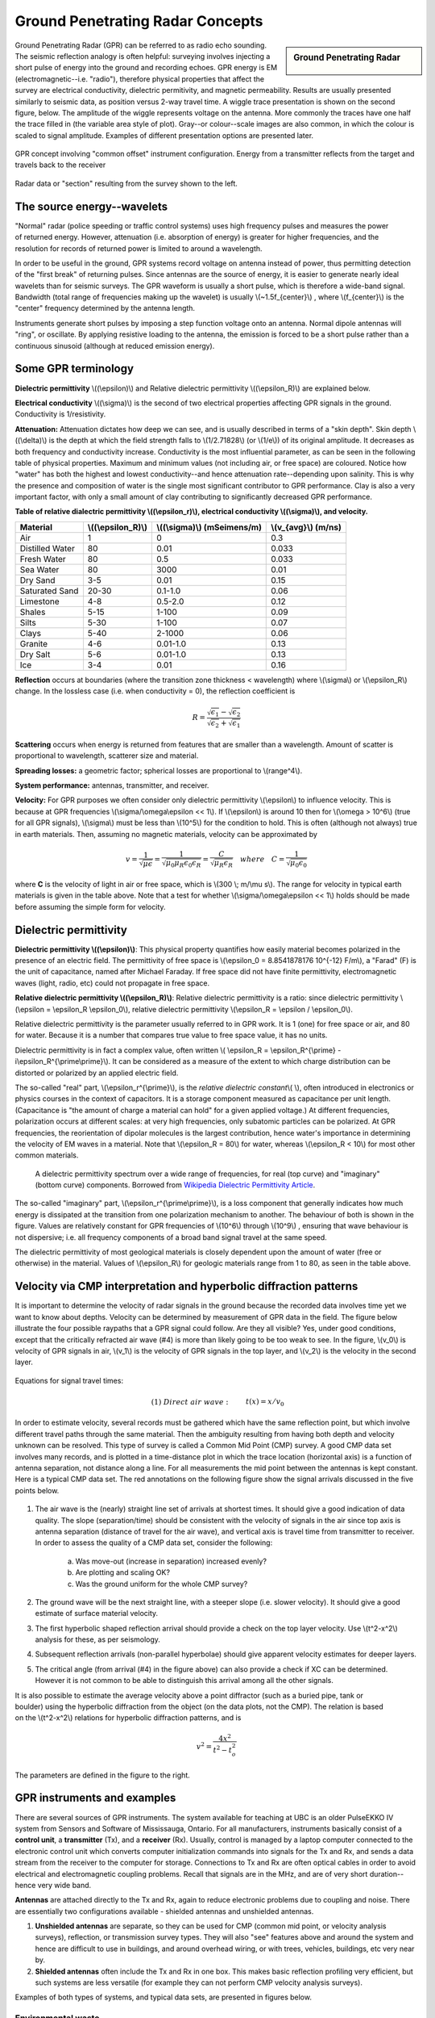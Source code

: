 .. _GPR_concepts_and_examples:

Ground Penetrating Radar Concepts
*********************************

.. sidebar:: Ground Penetrating Radar

    .. figure:: ./images/icon_gpr.gif
    	:align: center

Ground Penetrating Radar (GPR) can be referred to as radio echo sounding. The
seismic reflection analogy is often helpful: surveying involves injecting a
short pulse of energy into the ground and recording echoes. GPR energy is EM
(electromagnetic--i.e. "radio"), therefore physical properties that affect the
survey are electrical conductivity, dielectric permitivity, and magnetic
permeability. Results are usually presented similarly to seismic data, as
position versus 2-way travel time. A wiggle trace presentation is shown on the
second figure, below. The amplitude of the wiggle represents voltage on the
antenna. More commonly the traces have one half the trace filled in (the
variable area style of plot). Gray--or colour--scale images are also common,
in which the colour is scaled to signal amplitude. Examples of different
presentation options are presented later.

.. figure:: ./images/gpr_com_offset_schematic.gif
	:align: center
	:scale: 150 %

	GPR concept involving "common offset" instrument configuration. Energy from a transmitter reflects from the target and travels back to the receiver

.. figure:: ./images/gpr_section.gif
	:align: center
	:scale: 130 %

	Radar data or "section" resulting from the survey shown to the left.


The source energy--wavelets
===========================

.. figure:: ./images/pulses_wavforms_E_spectrum.gif
	:align: right
	:scale: 100 %

"Normal" radar (police speeding or traffic control systems) uses high frequency
pulses and measures the power of returned energy. However, attenuation (i.e.
absorption of energy) is greater for higher frequencies, and the resolution
for records of returned power is limited to around a wavelength.

In order to be useful in the ground, GPR systems record voltage on antenna
instead of power, thus permitting detection of the "first break" of returning
pulses. Since antennas are the source of energy, it is easier to generate
nearly ideal wavelets than for seismic surveys. The GPR waveform is usually a
short pulse, which is therefore a wide-band signal. Bandwidth (total range of
frequencies making up the wavelet) is usually \\(~1.5f_{center}\\) , where
\\(f_{center}\\) is the "center" frequency determined by the antenna length.

Instruments generate short pulses by imposing a step function voltage onto an
antenna. Normal dipole antennas will "ring", or oscillate. By applying
resistive loading to the antenna, the emission is forced to be a short pulse
rather than a continuous sinusoid (although at reduced emission energy).


Some GPR terminology
====================

**Dielectric permittivity** \\((\\epsilon)\\) and Relative dielectric
permittivity \\((\\epsilon_R)\\) are explained below.

**Electrical conductivity** \\((\\sigma)\\) is the second of two electrical
properties affecting GPR signals in the ground. Conductivity is
1/resistivity.

**Attenuation:** Attenuation dictates how deep we can see, and is usually
described in terms of a "skin depth". Skin depth \\((\\delta)\\) is the
depth at which the field strength falls to \\(1/2.71828\\) (or \\(1/e\\)) of
its original amplitude. It decreases as both frequency and conductivity
increase. Conductivity is the most influential parameter, as can be seen in
the following table of physical properties. Maximum and minimum values (not
including air, or free space) are coloured. Notice how "water" has both the
highest and lowest conductivity--and hence attenuation rate--depending upon
salinity. This is why the presence and composition of water is the single
most significant contributor to GPR performance. Clay is also a very
important factor, with only a small amount of clay contributing to
significantly decreased GPR performance.


**Table of relative dialectric permittivity \\((\\epsilon_r)\\), electrical
conductivity \\((\\sigma)\\), and velocity.**

+-----------------------+----------------------+------------------------------+----------------------+
|  **Material**         | \\((\\epsilon_R)\\)  | \\((\\sigma)\\) (mSeimens/m) | \\(v_{avg}\\) (m/ns) |
+=======================+======================+==============================+======================+
|   Air                 |   1                  |   0                          |   0.3                |
+-----------------------+----------------------+------------------------------+----------------------+
|   Distilled Water     |   80                 |   0.01                       |   0.033              |
+-----------------------+----------------------+------------------------------+----------------------+
|   Fresh Water         |   80                 |   0.5                        |   0.033              |
+-----------------------+----------------------+------------------------------+----------------------+
|   Sea Water           |   80                 |   3000                       |   0.01               |
+-----------------------+----------------------+------------------------------+----------------------+
|   Dry Sand            |   3-5                |   0.01                       |   0.15               |
+-----------------------+----------------------+------------------------------+----------------------+
|   Saturated Sand      |   20-30              |   0.1-1.0                    |   0.06               |
+-----------------------+----------------------+------------------------------+----------------------+
|   Limestone           |   4-8                |   0.5-2.0                    |   0.12               |
+-----------------------+----------------------+------------------------------+----------------------+
|   Shales              |   5-15               |   1-100                      |   0.09               |
+-----------------------+----------------------+------------------------------+----------------------+
|   Silts               |   5-30               |   1-100                      |   0.07               |
+-----------------------+----------------------+------------------------------+----------------------+
|   Clays               |   5-40               |   2-1000                     |   0.06               |
+-----------------------+----------------------+------------------------------+----------------------+
|   Granite             |   4-6                |   0.01-1.0                   |   0.13               |
+-----------------------+----------------------+------------------------------+----------------------+
|   Dry Salt            |   5-6                |   0.01-1.0                   |   0.13               |
+-----------------------+----------------------+------------------------------+----------------------+
|   Ice                 |   3-4                |   0.01                       |   0.16               |
+-----------------------+----------------------+------------------------------+----------------------+



**Reflection** occurs at boundaries (where the transition zone thickness <
wavelength) where \\(\\sigma\\) or \\(\\epsilon_R\\) change. In the lossless
case (i.e. when conductivity = 0), the reflection coefficient is

.. math::
		R = \frac{\sqrt{\epsilon_1}-\sqrt{\epsilon_2}}{\sqrt{\epsilon_2}+\sqrt{\epsilon_1}}


**Scattering** occurs when energy is returned from features that are smaller
than a wavelength. Amount of scatter is proportional to wavelength,
scatterer size and material.

**Spreading losses:** a geometric factor; spherical losses are proportional to
\\(range^4\\).

**System performance:** antennas, transmitter, and receiver.

**Velocity:** For GPR purposes we often consider only dielectric permittivity
\\(\\epsilon\\) to influence velocity. This is because at GPR frequencies
\\(\\sigma/\\omega\\epsilon << 1\\). If \\(\\epsilon\\)  is around 10 then
for \\(\\omega > 10^6\\) (true for all GPR signals), \\(\\sigma\\)  must be
less than \\(10^5\\) for the condition to hold. This is often (although not
always) true in earth materials. Then, assuming no magnetic materials,
velocity can be approximated by

.. math::
		v = \frac{1}{\sqrt{\mu\epsilon}} = \frac{1}{\sqrt{\mu_0\mu_R\epsilon_0\epsilon_R}}=\frac{C}{\sqrt{\mu_R\epsilon_R}} \quad  where \quad C=\frac{1}{\sqrt{\mu_0\epsilon_0}}


where **C** is the velocity of light in air or free space, which is \\(300 \\;
m/\\mu s\\). The range for velocity in typical earth materials is given in the
table above. Note that a test for whether  \\(\\sigma/\\omega\\epsilon << 1\\)
holds should be made before assuming the simple form for velocity.

Dielectric permittivity
=======================

**Dielectric permittivity \\((\\epsilon)\\)**: This physical property
quantifies how easily material becomes polarized in the presence of an
electric field. The permittivity of free space is \\(\\epsilon_0 =
8.8541878176 10^{-12} F/m\\), a "Farad" (F) is the unit of capacitance,
named after Michael Faraday. If free space did not have finite permittivity,
electromagnetic waves (light, radio, etc) could not propagate in free space.

**Relative dielectric permittivity \\((\\epsilon_R)\\)**: Relative dielectric
permittivity is a ratio: since dielectric permittivity \\(\\epsilon =
\\epsilon_R \\epsilon_0\\), relative dielectric permittivity \\(\\epsilon_R
= \\epsilon / \\epsilon_0\\).

 
Relative dielectric permittivity is the parameter usually referred to in GPR
work. It is 1 (one) for free space or air, and 80 for water. Because it is a
number that compares true value to free space value, it has no units.

Dielectric permittivity is in fact a complex value, often written \\(
\\epsilon_R = \\epsilon_R^{\\prime} - i\\epsilon_R^{\\prime\\prime}\\). It can
be considered as a measure of the extent to which charge distribution can be
distorted or polarized by an applied electric field.


The so-called "real" part, \\(\\epsilon_r^{\\prime}\\), is the *relative
dielectric constant*\\( \\), often introduced in electronics or physics
courses in the context of capacitors. It is a storage component measured as
capacitance per unit length. (Capacitance is "the amount of charge a material
can hold" for a given applied voltage.) At different frequencies, polarization
occurs at different scales: at very high frequencies, only subatomic particles
can be polarized. At GPR frequencies, the reorientation of dipolar molecules
is the largest contribution, hence water's importance in determining the
velocity of EM waves in a material. Note that \\(\\epsilon_R = 80\\) for
water, whereas \\(\\epsilon_R < 10\\) for most other common materials.

 .. figure:: ../GPR/images/dielectric_responses.jpg
	:align: center
	:scale: 100 %

	A dielectric permittivity spectrum over a wide range of frequencies, for real (top curve) and "imaginary" (bottom curve) components. Borrowed from `Wikipedia Dielectric Permittivity Article`_.

The so-called "imaginary" part, \\(\\epsilon_r^{\\prime\\prime}\\),  is a loss
component that generally indicates how much energy is dissipated at the
transition from one polarization mechanism to another. The behaviour of both
is shown in the figure. Values are relatively constant for GPR frequencies of
\\(10^6\\) through \\(10^9\\) , ensuring that wave behaviour is not
dispersive; i.e. all frequency components of a broad band signal travel at the
same speed.

The dielectric permittivity of most geological materials is closely dependent
upon the amount of water (free or otherwise) in the material. Values of
\\(\\epsilon_R\\) for geologic materials range from 1 to 80, as seen in the
table above.

.. _Wikipedia Dielectric Permittivity Article: https://en.wikipedia.org/wiki/Permittivity

Velocity via CMP interpretation and hyperbolic diffraction patterns
===================================================================

It is important to determine the velocity of radar signals in the ground
because the recorded data involves time yet we want to know about depths.
Velocity can be determined by measurement of GPR data in the field. The figure
below illustrate the four possible raypaths that a GPR signal could follow.
Are they all visible? Yes, under good conditions, except that the critically
refracted air wave (#4) is more than likely going to be too weak to see. In
the figure, \\(v_0\\) is velocity of GPR signals in air, \\(v_1\\) is the
velocity of GPR signals in the top layer, and \\(v_2\\) is the velocity in the
second layer.

.. figure:: ./images/raypaths.gif
	:align: center
	:scale: 115 %

Equations for signal travel times:

.. math::
		&(1) \; Direct \; air \; wave: \;\, &&t(x) =x/v_0\\[0.8em]
		&(2) \; Direct \; ground \; wave: \;\, &&t(x) = x/v_1\\[0.4em]
		&(3) \; Reflected \; wave: \;\, &&t(x) =\frac{\sqrt{x^2 + 4d^2}}{v_1}\\[0.5em]
		&(4) \; Critically \; refracted \; wave:\;\, &&t(x) = x/v_0 + const\\

In order to estimate velocity, several records must be gathered which have the
same reflection point, but which involve different travel paths through the
same material. Then the ambiguity resulting from having both depth and
velocity unknown can be resolved. This type of survey is called a Common Mid
Point (CMP) survey. A good CMP data set involves many records, and is plotted
in a time-distance plot in which the trace location (horizontal axis) is a
function of antenna separation, not distance along a line. For all
measurements the mid point between the antennas is kept constant. Here is a
typical CMP data set. The red annotations on the following figure show the
signal arrivals discussed in the five points below.


.. figure:: ./images/GPRcmp.gif
	:align: center
	:scale: 130 %


1. The air wave is the (nearly) straight line set of arrivals at shortest
   times. It should give a good indication of data quality. The slope
   (separation/time) should be consistent with the velocity of signals in the air
   since top axis is antenna separation (distance of travel for the air wave),
   and vertical axis is travel time from transmitter to receiver. In order to
   assess the quality of a CMP data set, consider the following:

	a. Was move-out (increase in separation) increased evenly?
	b. Are plotting and scaling OK?
	c. Was the ground uniform for the whole CMP survey?

2. The ground wave will be the next straight line, with a steeper slope (i.e.
   slower velocity). It should give a good estimate of surface material velocity.

3. The first hyperbolic shaped reflection arrival should provide a check on
   the top layer velocity. Use \\(t^2-x^2\\) analysis for these, as per
   seismology.

4. Subsequent reflection arrivals (non-parallel hyperbolae) should give
   apparent velocity estimates for deeper layers.

5. The critical angle (from arrival (#4) in the figure above) can also provide
   a check if XC can be determined. However it is not common to be able to
   distinguish this arrival among all the other signals. 


.. figure:: ./images/velocity-hyp.gif
	:align: right
	:scale: 130 %

It is also possible to estimate the average velocity above a point diffractor
(such as a buried pipe, tank or boulder) using the hyperbolic diffraction from
the object (on the data plots, not the CMP). The relation is based on the
\\(t^2-x^2\\) relations for hyperbolic diffraction patterns, and is

.. math::
	v^2 = \frac{4x^2}{t^2 - t_o^2}

The parameters are defined in the figure to the right. 

GPR instruments and examples
============================

There are several sources of GPR instruments. The system available for
teaching at UBC is an older PulseEKKO IV system from Sensors and Software of
Mississauga, Ontario. For all manufacturers, instruments basically consist of
a **control unit**, a **transmitter** (Tx), and a **receiver** (Rx). Usually,
control is managed by a laptop computer connected to the electronic control
unit which converts computer initialization commands into signals for the Tx
and Rx, and sends a data stream from the receiver to the computer for storage.
Connections to Tx and Rx are often optical cables in order to avoid electrical
and electromagnetic coupling problems. Recall that signals are in the MHz, and
are of very short duration--hence very wide band.

**Antennas** are attached directly to the Tx and Rx, again to reduce electronic
problems due to coupling and noise. There are essentially two configurations
available - shielded antennas and unshielded antennas.

1. **Unshielded antennas** are separate, so they can be used for CMP (common
   mid point, or velocity analysis surveys), reflection, or transmission survey
   types. They will also "see" features above and around the system and hence are
   difficult to use in buildings, and around overhead wiring, or with trees,
   vehicles, buildings, etc very near by.

2. **Shielded antennas** often include the Tx and Rx in one box. This makes
   basic reflection profiling very efficient, but such systems are less versatile
   (for example they can not perform CMP velocity analysis surveys).

Examples of both types of systems, and typical data sets, are presented in
figures below.

Environmental waste
-------------------

.. figure:: ./images/eg1-f.gif
	:align: left
	:scale: 100 %

.. figure:: ./images/eg1-d.gif
	:figclass: center
	:align: left
	:scale: 100 %

Shielded GSSI antenna system being used for investigating an environmental waste site.

Storage tanks
-------------


.. figure:: ./images/underground_storage2.gif
	:align: left
	:scale: 100 %

.. figure:: ./images/underground_storage.gif
	:figclass: center
	:align: left
	:scale: 115 %


The detection of underground storage tanks (UST's) is a common application.

Geotechnical work
-----------------

.. figure:: ./images/high_freq_geotech.gif
	:align: left
	:scale: 85 %

.. figure:: ./images/high_freq_geotech2.gif
	:figclass: center
	:align: left
	:scale: 135 %

Very high frequency systems are also available for fine-scale geotechnical
work. There are also a number of systems configured for towing behind a
vehicle. Monitoring of railway and roadway integrity can be done very
efficiently with these systems.

Geological Investigation
------------------------

.. figure:: ./images/eg5-f.gif
	:align: left
	:scale: 87 %

.. figure:: ./images/eg5-d.gif
	:figclass: center
	:align: left
	:scale: 100 %

Unshielded Sensors and Software antenna system being used for geological
investigation.

Mining
------

.. figure:: ./images/eg4-f.gif
	:align: left
	:scale: 130 %

.. figure:: ./images/eg4-d.gif
	:figclass: center
	:align: left
	:scale: 110 %

Shielded high frequency system being used to monitor mine wall integrity in a
South African mine.


Borehole Investigation
----------------------

.. figure:: ./images/borehole1.gif
	:align: center
	:scale: 100 %

	GPR can also be performed for borehole investigations.This is an example of a sensor and software instrument.

.. figure:: ./images/borehole2.gif
	:figclass: center
	:align: center
	:scale: 100 %

	Borehole GPR data gathered using a RAMAC system (available from Terraplus).

Hydrogeology
------------

.. figure:: ./images/gpr-06_brookswood.jpg
	:figclass: center
	:align: center
	:scale: 100 %

	UBC students operating a Pulse Ekko GPR system with 50 Mhz antennas, investigating an acquifer in Langely, BC.

.. figure:: ./images/gpr-06_brookswood-gpr-small.jpg
	:align: center
	:scale: 100 %

	GPR results over the boundary between aquifer and aquatard

.. figure:: ./images/gpr-06_brookswood-dc.jpg
	:align: center
	:scale: 100 %

	Higher conductivity zone shows why GPR signals penetrate deeper in the gravelly acquifer. Conductive clay acquitard attenuates GPR signals more rapidly.

GPR for glaciological investigations
------------------------------------


.. figure:: ./images/gpr-06_kask-glac.jpg
	:align: center
	:scale: 100 %

	A small tributary glacier off the Kaskawalsh, Kluane National Park, Yukon. 


.. figure:: ./images/gpr-06_kask-rdr.jpg
	:align: center
	:scale: 100 %

	Looking across near the glacier's firn line - the small portable GPR unit operates at 8 Mhz. 

.. figure:: ./images/gpr-06_kskrdr-dat.gif
	:align: center
	:scale: 100 %

	Raw GPR data. Notice the "bow-tie" pattern under the deepest location.

.. figure:: ./images/gpr-06_kskrdr-arcs.gif	
	:align: center
	:scale: 100 %

	Arc migration resolves correct cross sectional glacier bed topography



